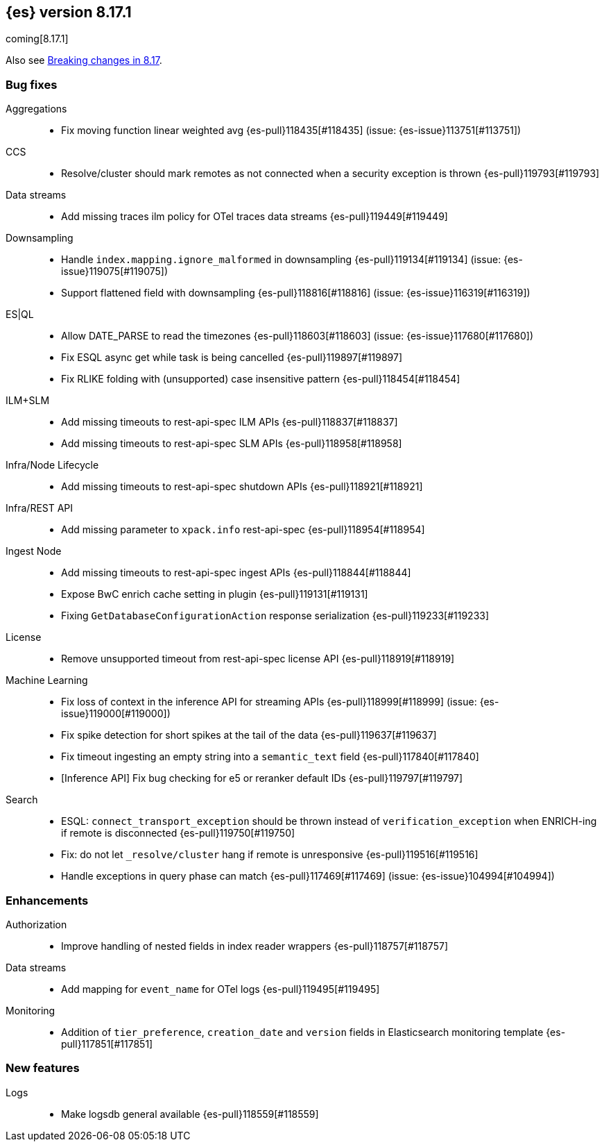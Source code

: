 [[release-notes-8.17.1]]
== {es} version 8.17.1

coming[8.17.1]

Also see <<breaking-changes-8.17,Breaking changes in 8.17>>.

[[bug-8.17.1]]
[float]
=== Bug fixes

Aggregations::
* Fix moving function linear weighted avg {es-pull}118435[#118435] (issue: {es-issue}113751[#113751])

CCS::
* Resolve/cluster should mark remotes as not connected when a security exception is thrown {es-pull}119793[#119793]

Data streams::
* Add missing traces ilm policy for OTel traces data streams {es-pull}119449[#119449]

Downsampling::
* Handle `index.mapping.ignore_malformed` in downsampling {es-pull}119134[#119134] (issue: {es-issue}119075[#119075])
* Support flattened field with downsampling {es-pull}118816[#118816] (issue: {es-issue}116319[#116319])

ES|QL::
* Allow DATE_PARSE to read the timezones {es-pull}118603[#118603] (issue: {es-issue}117680[#117680])
* Fix ESQL async get while task is being cancelled {es-pull}119897[#119897]
* Fix RLIKE folding with (unsupported) case insensitive pattern {es-pull}118454[#118454]

ILM+SLM::
* Add missing timeouts to rest-api-spec ILM APIs {es-pull}118837[#118837]
* Add missing timeouts to rest-api-spec SLM APIs {es-pull}118958[#118958]

Infra/Node Lifecycle::
* Add missing timeouts to rest-api-spec shutdown APIs {es-pull}118921[#118921]

Infra/REST API::
* Add missing parameter to `xpack.info` rest-api-spec {es-pull}118954[#118954]

Ingest Node::
* Add missing timeouts to rest-api-spec ingest APIs {es-pull}118844[#118844]
* Expose BwC enrich cache setting in plugin {es-pull}119131[#119131]
* Fixing `GetDatabaseConfigurationAction` response serialization {es-pull}119233[#119233]

License::
* Remove unsupported timeout from rest-api-spec license API {es-pull}118919[#118919]

Machine Learning::
* Fix loss of context in the inference API for streaming APIs {es-pull}118999[#118999] (issue: {es-issue}119000[#119000])
* Fix spike detection for short spikes at the tail of the data {es-pull}119637[#119637]
* Fix timeout ingesting an empty string into a `semantic_text` field {es-pull}117840[#117840]
* [Inference API] Fix bug checking for e5 or reranker default IDs {es-pull}119797[#119797]

Search::
* ESQL: `connect_transport_exception` should be thrown instead of `verification_exception` when ENRICH-ing if remote is disconnected {es-pull}119750[#119750]
* Fix: do not let `_resolve/cluster` hang if remote is unresponsive {es-pull}119516[#119516]
* Handle exceptions in query phase can match {es-pull}117469[#117469] (issue: {es-issue}104994[#104994])

[[enhancement-8.17.1]]
[float]
=== Enhancements

Authorization::
* Improve handling of nested fields in index reader wrappers {es-pull}118757[#118757]

Data streams::
* Add mapping for `event_name` for OTel logs {es-pull}119495[#119495]

Monitoring::
* Addition of `tier_preference`, `creation_date` and `version` fields in Elasticsearch monitoring template {es-pull}117851[#117851]

[[feature-8.17.1]]
[float]
=== New features

Logs::
* Make logsdb general available {es-pull}118559[#118559]


